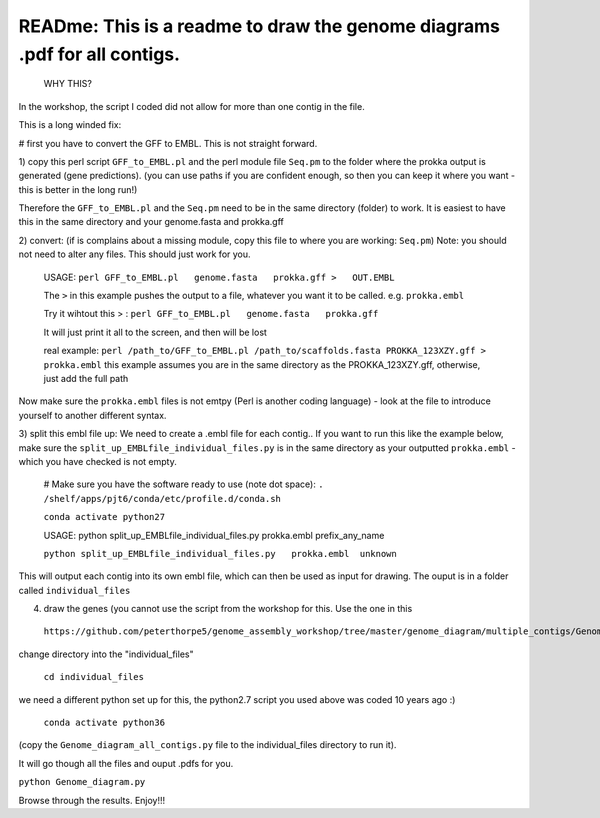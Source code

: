 
READme: This is a readme to draw the genome diagrams .pdf for all contigs. 
==========================================================================
 WHY THIS?
In the workshop, the script I coded did not allow for more than one contig in the file. 

This is a long winded fix:


# first you have to convert the GFF to EMBL. This is not straight forward. 

1)  copy this perl script ``GFF_to_EMBL.pl`` and the perl module file ``Seq.pm`` to the folder where the prokka
output is generated (gene predictions). (you can use paths if you are confident enough, so then you can keep it where you want 
- this is better in the long run!)

Therefore the ``GFF_to_EMBL.pl`` and the ``Seq.pm`` need to be in the same directory (folder) to work. 
It is easiest to have this in the same directory and your genome.fasta and prokka.gff

2) convert: (if is complains about a missing module, copy this file to where you are working: ``Seq.pm``)
Note: you should not need to alter any files. This should just work for you. 

    USAGE:
    ``perl GFF_to_EMBL.pl   genome.fasta   prokka.gff >   OUT.EMBL``
    
    The ``>`` in this example pushes the output to a file, whatever you want it to be called. e.g. ``prokka.embl``
    
    Try it wihtout this > : ``perl GFF_to_EMBL.pl   genome.fasta   prokka.gff``
    
    It will just print it all to the screen, and then will be lost

    real example: ``perl /path_to/GFF_to_EMBL.pl /path_to/scaffolds.fasta PROKKA_123XZY.gff > prokka.embl``
    this example assumes you are in the same directory as the PROKKA_123XZY.gff, otherwise, just add the full path


Now make sure the ``prokka.embl`` files is not emtpy
(Perl is another coding language) -  look at the file to introduce yourself to another different syntax. 

3) split this embl file up: We need to create a .embl file for each contig.. 
If you want to run this like the example below, make sure the ``split_up_EMBLfile_individual_files.py`` is in the same directory as your
outputted ``prokka.embl`` - which you have checked is not empty. 

    # Make sure you have the software ready to use (note dot space):
    ``. /shelf/apps/pjt6/conda/etc/profile.d/conda.sh``

    ``conda activate python27``
    
    USAGE: python split_up_EMBLfile_individual_files.py prokka.embl prefix_any_name

    ``python split_up_EMBLfile_individual_files.py   prokka.embl  unknown``

This will output each contig into its own embl file, which can then be used as input for drawing. 
The ouput is in a folder called ``individual_files``

4) draw the genes (you cannot use the script from the workshop for this. Use the one in this
 ``https://github.com/peterthorpe5/genome_assembly_workshop/tree/master/genome_diagram/multiple_contigs/Genome_diagram_all_contigs.py``):

change directory into the "individual_files"

    ``cd individual_files``

we need a different python set up for this, the python2.7 script you used above was coded 10 years ago :)

    ``conda activate python36``

(copy the ``Genome_diagram_all_contigs.py`` file to the individual_files directory to run it). 

It will go though all the files and ouput .pdfs for you. 

``python Genome_diagram.py``


Browse through the results. Enjoy!!!
